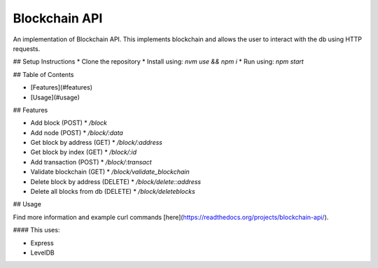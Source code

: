 Blockchain API
==============

An implementation of Blockchain API. This implements blockchain and allows the user
to interact with the db using HTTP requests.


## Setup Instructions
* Clone the repository
* Install using: `nvm use && npm i`
* Run using: `npm start`

## Table of Contents

* [Features](#features)
* [Usage](#usage)

## Features

* Add block (POST)
  * `/block`
* Add node (POST)
  * `/block/:data`
* Get block by address (GET)
  * `/block/:address`
* Get block by index (GET)
  * `/block/:id`
* Add transaction (POST)
  * `/block/:transact`
* Validate blockchain (GET)
  * `/block/validate_blockchain`
* Delete block by address (DELETE)
  * `/block/delete::address`
* Delete all blocks from db (DELETE)
  * `/block/deleteblocks`

## Usage

Find more information and example curl commands [here](https://readthedocs.org/projects/blockchain-api/).


#### This uses:

* Express
* LevelDB

